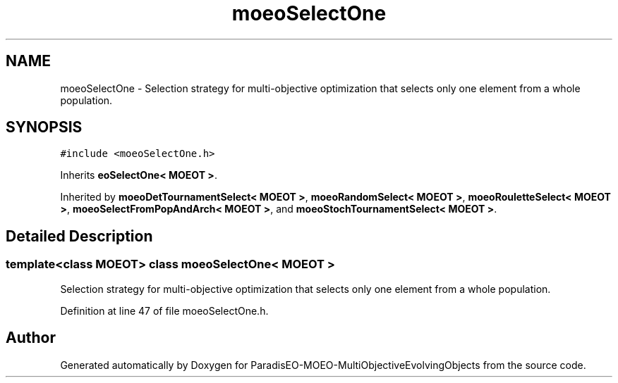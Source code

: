 .TH "moeoSelectOne" 3 "13 Mar 2008" "Version 1.1" "ParadisEO-MOEO-MultiObjectiveEvolvingObjects" \" -*- nroff -*-
.ad l
.nh
.SH NAME
moeoSelectOne \- Selection strategy for multi-objective optimization that selects only one element from a whole population.  

.PP
.SH SYNOPSIS
.br
.PP
\fC#include <moeoSelectOne.h>\fP
.PP
Inherits \fBeoSelectOne< MOEOT >\fP.
.PP
Inherited by \fBmoeoDetTournamentSelect< MOEOT >\fP, \fBmoeoRandomSelect< MOEOT >\fP, \fBmoeoRouletteSelect< MOEOT >\fP, \fBmoeoSelectFromPopAndArch< MOEOT >\fP, and \fBmoeoStochTournamentSelect< MOEOT >\fP.
.PP
.SH "Detailed Description"
.PP 

.SS "template<class MOEOT> class moeoSelectOne< MOEOT >"
Selection strategy for multi-objective optimization that selects only one element from a whole population. 
.PP
Definition at line 47 of file moeoSelectOne.h.

.SH "Author"
.PP 
Generated automatically by Doxygen for ParadisEO-MOEO-MultiObjectiveEvolvingObjects from the source code.
